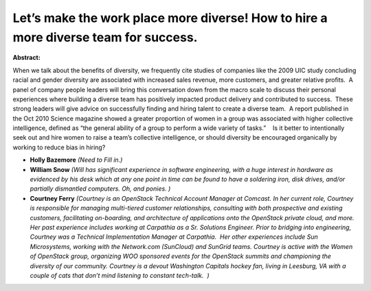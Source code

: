 Let’s make the work place more diverse! How to hire a more diverse team for success.
~~~~~~~~~~~~~~~~~~~~~~~~~~~~~~~~~~~~~~~~~~~~~~~~~~~~~~~~~~~~~~~~~~~~~~~~~~~~~~~~~~~~

**Abstract:**

When we talk about the benefits of diversity, we frequently cite studies of companies like the 2009 UIC study concluding racial and gender diversity are associated with increased sales revenue, more customers, and greater relative profits.  A panel of company people leaders will bring this conversation down from the macro scale to discuss their personal experiences where building a diverse team has positively impacted product delivery and contributed to success.  These strong leaders will give advice on successfully finding and hiring talent to create a diverse team.  A report published in the Oct 2010 Science magazine showed a greater proportion of women in a group was associated with higher collective intelligence, defined as “the general ability of a group to perform a wide variety of tasks.”    Is it better to intentionally seek out and hire women to raise a team’s collective intelligence, or should diversity be encouraged organically by working to reduce bias in hiring? 


* **Holly Bazemore** *(Need to Fill in.)*

* **William Snow** *(Will has significant experience in software engineering, with a huge interest in hardware as evidenced by his desk which at any one point in time can be found to have a soldering iron, disk drives, and/or partially dismantled computers. Oh, and ponies. )*

* **Courtney Ferry** *(Courtney is an OpenStack Technical Account Manager at Comcast. In her current role, Courtney is responsible for managing multi-tiered customer relationships, consulting with both prospective and existing customers, facilitating on-boarding, and architecture of applications onto the OpenStack private cloud, and more. Her past experience includes working at Carpathia as a Sr. Solutions Engineer. Prior to bridging into engineering, Courtney was a Technical Implementation Manager at Carpathia.  Her other experiences include Sun Microsystems, working with the Network.com (SunCloud) and SunGrid teams. Courtney is active with the Women of OpenStack group, organizing WOO sponsored events for the OpenStack summits and championing the diversity of our community. Courtney is a devout Washington Capitals hockey fan, living in Leesburg, VA with a couple of cats that don’t mind listening to constant tech-talk.  )*
